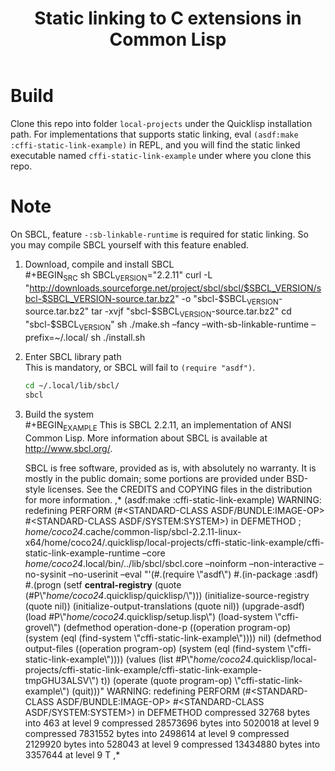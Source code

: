 #+TITLE: Static linking to C extensions in Common Lisp
* Build
Clone this repo into folder =local-projects= under the Quicklisp installation path.
For implementations that supports static linking, eval ~(asdf:make :cffi-static-link-example)~ in REPL,
and you will find the static linked executable named =cffi-static-link-example= under where you clone this repo.
* Note
On SBCL, feature ~-:sb-linkable-runtime~ is required for static linking. So you may compile SBCL yourself with this feature enabled.
1. Download, compile and install SBCL \\
   #+BEGIN_SRC sh
     SBCL_VERSION="2.2.11"
     curl -L "http://downloads.sourceforge.net/project/sbcl/sbcl/$SBCL_VERSION/sbcl-$SBCL_VERSION-source.tar.bz2" -o "sbcl-$SBCL_VERSION-source.tar.bz2"
     tar -xvjf "sbcl-$SBCL_VERSION-source.tar.bz2"
     cd "sbcl-$SBCL_VERSION"
     sh ./make.sh --fancy --with-sb-linkable-runtime --prefix=~/.local/
     sh ./install.sh
   #+END_SRC
2. Enter SBCL library path \\
   This is mandatory, or SBCL will fail to ~(require "asdf")~. 
   #+BEGIN_SRC sh
     cd ~/.local/lib/sbcl/
     sbcl
   #+END_SRC
3. Build the system \\
   #+BEGIN_EXAMPLE
     This is SBCL 2.2.11, an implementation of ANSI Common Lisp.
     More information about SBCL is available at <http://www.sbcl.org/>.

     SBCL is free software, provided as is, with absolutely no warranty.
     It is mostly in the public domain; some portions are provided under
     BSD-style licenses.  See the CREDITS and COPYING files in the
     distribution for more information.
     ,* (asdf:make :cffi-static-link-example)
     WARNING: redefining PERFORM (#<STANDARD-CLASS ASDF/BUNDLE:IMAGE-OP> #<STANDARD-CLASS ASDF/SYSTEM:SYSTEM>) in DEFMETHOD
     ; /home/coco24/.cache/common-lisp/sbcl-2.2.11-linux-x64/home/coco24/.quicklisp/local-projects/cffi-static-link-example/cffi-static-link-example-runtime --core /home/coco24/.local/bin/../lib/sbcl/sbcl.core --noinform --non-interactive --no-sysinit --no-userinit --eval "'(#.(require \"asdf\") #.(in-package :asdf) #.(progn (setf *central-registry* (quote (#P\"/home/coco24/.quicklisp/quicklisp/\"))) (initialize-source-registry (quote nil)) (initialize-output-translations (quote nil)) (upgrade-asdf) (load #P\"/home/coco24/.quicklisp/setup.lisp\") (load-system \"cffi-grovel\") (defmethod operation-done-p ((operation program-op) (system (eql (find-system \"cffi-static-link-example\")))) nil) (defmethod output-files ((operation program-op) (system (eql (find-system \"cffi-static-link-example\")))) (values (list #P\"/home/coco24/.quicklisp/local-projects/cffi-static-link-example/cffi-static-link-example-tmpGHU3ALSV\") t)) (operate (quote program-op) \"cffi-static-link-example\") (quit)))"
     WARNING: redefining PERFORM (#<STANDARD-CLASS ASDF/BUNDLE:IMAGE-OP> #<STANDARD-CLASS ASDF/SYSTEM:SYSTEM>) in DEFMETHOD
     compressed 32768 bytes into 463 at level 9
     compressed 28573696 bytes into 5020018 at level 9
     compressed 7831552 bytes into 2498614 at level 9
     compressed 2129920 bytes into 528043 at level 9
     compressed 13434880 bytes into 3357644 at level 9
     T
     ,* 
   #+END_EXAMPLE
